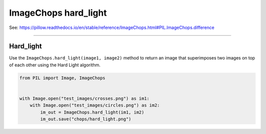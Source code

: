 ==========================
ImageChops hard_light
==========================

| See: https://pillow.readthedocs.io/en/stable/reference/ImageChops.html#PIL.ImageChops.difference

----

Hard_light
---------------------------

| Use the ``ImageChops.hard_light(image1, image2)`` method to return an image that superimposes two images on top of each other using the Hard Light algorithm.


.. code-block:: python

    from PIL import Image, ImageChops


    with Image.open("test_images/crosses.png") as im1:
        with Image.open("test_images/circles.png") as im2:
            im_out = ImageChops.hard_light(im1, im2)
            im_out.save("chops/hard_light.png")


.. image:: images/compare_hard_light.png
    :scale: 50%
    :align: center
